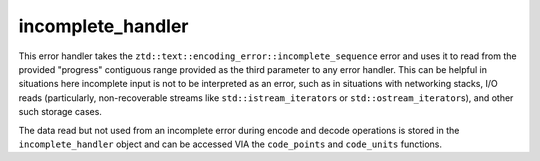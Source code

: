 .. =============================================================================
..
.. ztd.text
.. Copyright © 2022 JeanHeyd "ThePhD" Meneide and Shepherd's Oasis, LLC
.. Contact: opensource@soasis.org
..
.. Commercial License Usage
.. Licensees holding valid commercial ztd.text licenses may use this file in
.. accordance with the commercial license agreement provided with the
.. Software or, alternatively, in accordance with the terms contained in
.. a written agreement between you and Shepherd's Oasis, LLC.
.. For licensing terms and conditions see your agreement. For
.. further information contact opensource@soasis.org.
..
.. Apache License Version 2 Usage
.. Alternatively, this file may be used under the terms of Apache License
.. Version 2.0 (the "License") for non-commercial use; you may not use this
.. file except in compliance with the License. You may obtain a copy of the
.. License at
..
.. 		https://www.apache.org/licenses/LICENSE-2.0
..
.. Unless required by applicable law or agreed to in writing, software
.. distributed under the License is distributed on an "AS IS" BASIS,
.. WITHOUT WARRANTIES OR CONDITIONS OF ANY KIND, either express or implied.
.. See the License for the specific language governing permissions and
.. limitations under the License.
..
.. =============================================================================>

incomplete_handler
==================

This error handler takes the ``ztd::text::encoding_error::incomplete_sequence`` error and uses it to read from the provided "progress" contiguous range provided as the third parameter to any error handler. This can be helpful in situations here incomplete input is not to be interpreted as an error, such as in situations with networking stacks, I/O reads (particularly, non-recoverable streams like ``std::istream_iterator``\ s or ``std::ostream_iterator``\ s), and other such storage cases.

The data read but not used from an incomplete error during encode and decode operations is stored in the ``incomplete_handler`` object and can be accessed VIA the ``code_points`` and ``code_units`` functions.

.. doxygenclass:: ztd::text::incomplete_handler
	:members:
